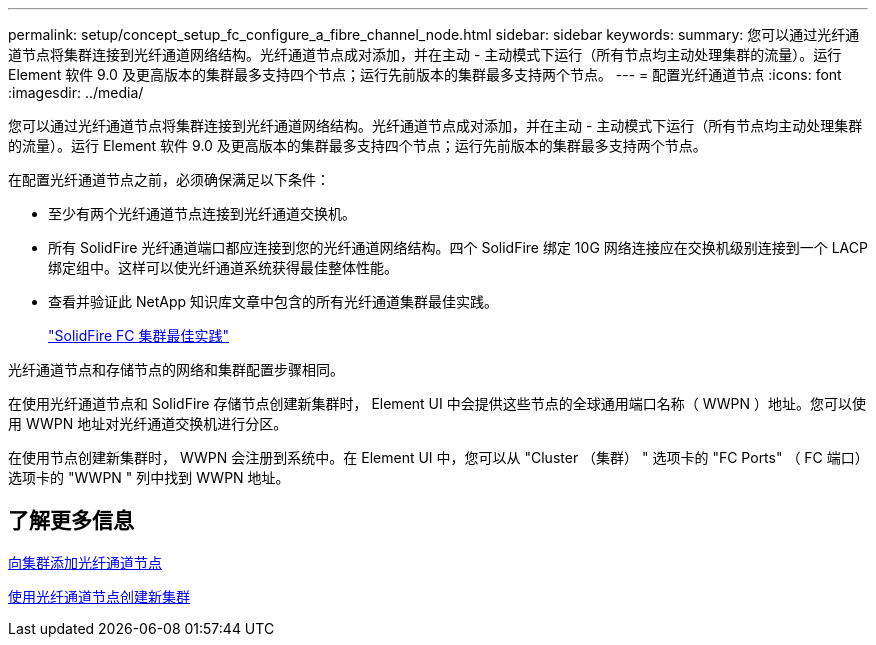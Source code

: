 ---
permalink: setup/concept_setup_fc_configure_a_fibre_channel_node.html 
sidebar: sidebar 
keywords:  
summary: 您可以通过光纤通道节点将集群连接到光纤通道网络结构。光纤通道节点成对添加，并在主动 - 主动模式下运行（所有节点均主动处理集群的流量）。运行 Element 软件 9.0 及更高版本的集群最多支持四个节点；运行先前版本的集群最多支持两个节点。 
---
= 配置光纤通道节点
:icons: font
:imagesdir: ../media/


[role="lead"]
您可以通过光纤通道节点将集群连接到光纤通道网络结构。光纤通道节点成对添加，并在主动 - 主动模式下运行（所有节点均主动处理集群的流量）。运行 Element 软件 9.0 及更高版本的集群最多支持四个节点；运行先前版本的集群最多支持两个节点。

在配置光纤通道节点之前，必须确保满足以下条件：

* 至少有两个光纤通道节点连接到光纤通道交换机。
* 所有 SolidFire 光纤通道端口都应连接到您的光纤通道网络结构。四个 SolidFire 绑定 10G 网络连接应在交换机级别连接到一个 LACP 绑定组中。这样可以使光纤通道系统获得最佳整体性能。
* 查看并验证此 NetApp 知识库文章中包含的所有光纤通道集群最佳实践。
+
https://kb.netapp.com/Advice_and_Troubleshooting/Data_Storage_Software/Element_Software/SolidFire_FC_cluster_best_practice["SolidFire FC 集群最佳实践"]



光纤通道节点和存储节点的网络和集群配置步骤相同。

在使用光纤通道节点和 SolidFire 存储节点创建新集群时， Element UI 中会提供这些节点的全球通用端口名称（ WWPN ）地址。您可以使用 WWPN 地址对光纤通道交换机进行分区。

在使用节点创建新集群时， WWPN 会注册到系统中。在 Element UI 中，您可以从 "Cluster （集群） " 选项卡的 "FC Ports" （ FC 端口）选项卡的 "WWPN " 列中找到 WWPN 地址。



== 了解更多信息

xref:task_setup_fc_add_fibre_channel_nodes_to_a_cluster.adoc[向集群添加光纤通道节点]

xref:task_setup_fc_create_a_new_cluster_with_fibre_channel_nodes.adoc[使用光纤通道节点创建新集群]
